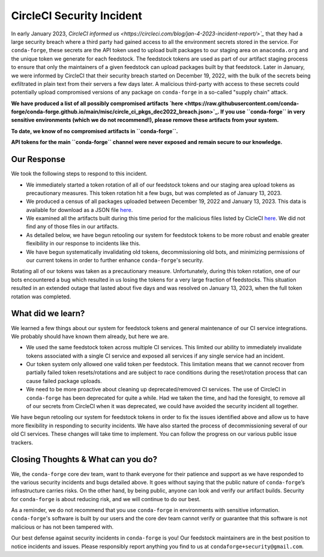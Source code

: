 .. post:: 2022-03-11
   :tags: security
   :author: conda-forge

.. role:: raw-html(raw)
   :format: html


CircleCI Security Incident
==========================

In early January 2023, `CircleCI informed us <https://circleci.com/blog/jan-4-2023-incident-report/>`_` that they had a large
security breach where a third party had gained access to all the environment secrets stored in the service.
For ``conda-forge``, these secrets are the API token used to upload built packages to our staging area on ``anaconda.org`` and
the unique token we generate for each feedstock. The feedstock tokens are used as part of our artifact staging process to ensure
that only the maintainers of a given feedstock can upload packages built by that feedstock. Later in January, we were informed
by CircleCI that their security breach started on December 19, 2022, with the bulk of the secrets being exfiltrated in plain
text from their servers a few days later. A malicious third-party with access to these secrets could potentially upload
compromised versions of any package on ``conda-forge`` in a so-called "supply chain" attack.

**We have produced a list of all possibly compromised artifacts
`here <https://raw.githubusercontent.com/conda-forge/conda-forge.github.io/main/misc/circle_ci_pkgs_dec2022_breach.json>`_.
If you use ``conda-forge`` in very sensitive environments (which we do not recommend!), please remove these
artifacts from your system.**

**To date, we know of no compromised artifacts in ``conda-forge``.**

**API tokens for the main ``conda-forge`` channel were never exposed and remain secure to our knowledge.**


Our Response
------------

We took the following steps to respond to this incident.

- We immediately started a token rotation of all of our feedstock tokens and our staging area upload tokens as precautionary
  measures. This token rotation hit a few bugs, but was completed as of January 13, 2023.
- We produced a census of all packages uploaded between December 19, 2022 and January 13, 2023. This data is available for
  download as a JSON file `here <https://raw.githubusercontent.com/conda-forge/conda-forge.github.io/main/misc/circle_ci_pkgs_dec2022_breach.json>`_.
- We examined all the artifacts built during this time period for the malicious files listed by CicleCI
  `here <https://circleci.com/blog/jan-4-2023-incident-report/>`_. We did not find any of those files in our artifacts.
- As detailed below, we have begun retooling our system for feedstock tokens to be more robust and enable greater
  flexibility in our response to incidents like this.
- We have begun systematically invalidating old tokens, decommissioning old bots, and minimizing permissions of our
  current tokens in order to further enhance ``conda-forge``'s security.


Rotating all of our tokens was taken as a precautionary measure. Unfortunately, during this token rotation,
one of our bots encountered a bug which resulted in us losing the tokens for a very large fraction of feedstocks.
This situation resulted in an extended outage that lasted about five days and was resolved on January 13, 2023, when the
full token rotation was completed.


What did we learn?
------------------

We learned a few things about our system for feedstock tokens and general maintenance of our CI service integrations.
We probably should have known them already, but here we are.

- We used the same feedstock token across multiple CI services. This limited
  our ability to immediately invalidate tokens associated with a single CI service and exposed all
  services if any single service had an incident.

- Our token system only allowed one valid token per feedstock. This limitation means that we cannot
  recover from partially failed token resets/rotations and are subject to race conditions during the
  reset/rotation process that can cause failed package uploads.

- We need to be more proactive about cleaning up deprecated/removed CI services. The use of CircleCI
  in ``conda-forge`` has been deprecated for quite a while. Had we taken the time, and had the foresight,
  to remove all of our secrets from CircleCI when it was deprecated, we could have avoided the security
  incident all together.

We have begun retooling our system for feedstock tokens in order to fix the issues identified above and allow
us to have more flexibility in responding to security incidents. We have also started the process of
decommissioning several of our old CI services. These changes will take time to implement. You can follow the
progress on our various public issue trackers.


Closing Thoughts & What can you do?
-----------------------------------

We, the ``conda-forge`` core dev team, want to thank everyone for their patience and support as we have responded
to the various security incidents and bugs detailed above. It goes without saying that the public nature
of ``conda-forge``’s infrastructure carries risks. On the other hand, by being public, anyone can look and
verify our artifact builds. Security for ``conda-forge`` is about reducing risk, and we will continue to do our best.

As a reminder, we do not recommend that you use ``conda-forge`` in environments with sensitive information.
``conda-forge``'s software is built by our users and the core dev team cannot verify or guarantee that this
software is not malicious or has not been tampered with.

Our best defense against security incidents in ``conda-forge`` is you! Our feedstock maintainers are in the best
position to notice incidents and issues. Please responsibly report anything you find to us at ``condaforge+security@gmail.com``.




